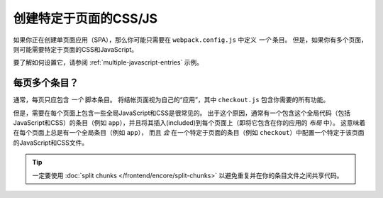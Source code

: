 创建特定于页面的CSS/JS
=============================

如果你正在创建单页面应用（SPA），那么你可能只需要在 ``webpack.config.js`` 中定义 *一个* 条目。
但是，如果你有多个页面，则可能需要特定于页面的CSS和JavaScript。

要了解如何设置它，请参阅 :ref:`multiple-javascript-entries` 示例。

每页多个条目？
--------------------------

通常，每页只应包含 *一个* 脚本条目。
将结帐页面视为自己的“应用”，其中 ``checkout.js`` 包含你需要的所有功能。

但是，需要在每个页面上包含一些全局JavaScript和CSS是很常见的。
出于这个原因，通常有一个包含这个全局代码（包括JavaScript和CSS）的条目（例如 ``app``），并且将其插入(included)到每个页面上（即将它包含在你的应用的 *布局* 中）。
这意味着在每个页面上总是有一个全局条目（例如 ``app``），
而且 *会* 在一个特定于页面的条目（例如 ``checkout``）中配置一个特定于该页面的JavaScript和CSS文件。

.. tip::

    一定要使用 :doc:`split chunks </frontend/encore/split-chunks>`
    以避免重复并在你的条目文件之间共享代码。
